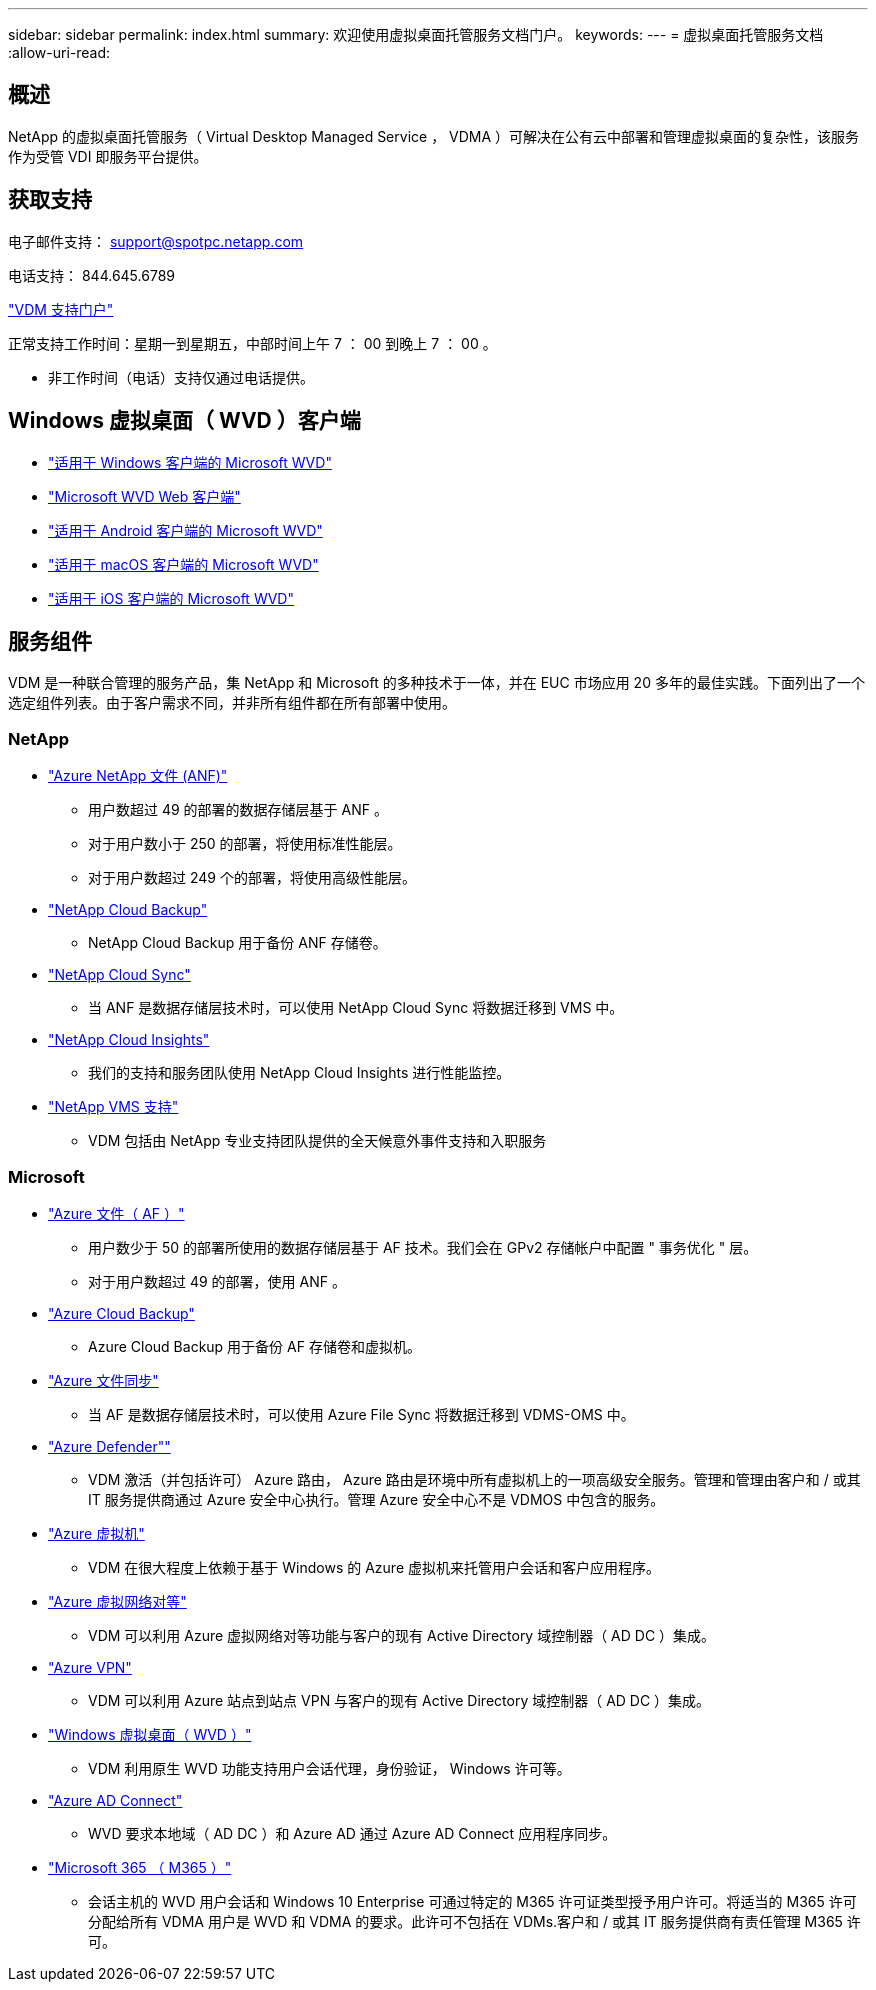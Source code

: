 ---
sidebar: sidebar 
permalink: index.html 
summary: 欢迎使用虚拟桌面托管服务文档门户。 
keywords:  
---
= 虚拟桌面托管服务文档
:allow-uri-read: 




== 概述

NetApp 的虚拟桌面托管服务（ Virtual Desktop Managed Service ， VDMA ）可解决在公有云中部署和管理虚拟桌面的复杂性，该服务作为受管 VDI 即服务平台提供。



== 获取支持

电子邮件支持： support@spotpc.netapp.com

电话支持： 844.645.6789

link:https://cloudjumper.zendesk.com["VDM 支持门户"]

正常支持工作时间：星期一到星期五，中部时间上午 7 ： 00 到晚上 7 ： 00 。

* 非工作时间（电话）支持仅通过电话提供。




== Windows 虚拟桌面（ WVD ）客户端

* link:https://docs.microsoft.com/en-us/azure/virtual-desktop/connect-windows-7-10["适用于 Windows 客户端的 Microsoft WVD"]
* link:https://docs.microsoft.com/en-us/azure/virtual-desktop/connect-web["Microsoft WVD Web 客户端"]
* link:https://docs.microsoft.com/en-us/azure/virtual-desktop/connect-android["适用于 Android 客户端的 Microsoft WVD"]
* link:https://docs.microsoft.com/en-us/azure/virtual-desktop/connect-macos["适用于 macOS 客户端的 Microsoft WVD"]
* link:https://docs.microsoft.com/en-us/azure/virtual-desktop/connect-ios["适用于 iOS 客户端的 Microsoft WVD"]




== 服务组件

VDM 是一种联合管理的服务产品，集 NetApp 和 Microsoft 的多种技术于一体，并在 EUC 市场应用 20 多年的最佳实践。下面列出了一个选定组件列表。由于客户需求不同，并非所有组件都在所有部署中使用。



=== NetApp

* link:https://azure.microsoft.com/en-us/services/netapp/["Azure NetApp 文件 (ANF)"]
+
** 用户数超过 49 的部署的数据存储层基于 ANF 。
** 对于用户数小于 250 的部署，将使用标准性能层。
** 对于用户数超过 249 个的部署，将使用高级性能层。


* link:https://cloud.netapp.com/cloud-backup["NetApp Cloud Backup"]
+
** NetApp Cloud Backup 用于备份 ANF 存储卷。


* link:https://cloud.netapp.com/cloud-sync-service["NetApp Cloud Sync"]
+
** 当 ANF 是数据存储层技术时，可以使用 NetApp Cloud Sync 将数据迁移到 VMS 中。


* link:https://cloud.netapp.com/cloud-insights["NetApp Cloud Insights"]
+
** 我们的支持和服务团队使用 NetApp Cloud Insights 进行性能监控。


* link:https://cloudjumper.zendesk.com["NetApp VMS 支持"]
+
** VDM 包括由 NetApp 专业支持团队提供的全天候意外事件支持和入职服务






=== Microsoft

* link:https://docs.microsoft.com/en-us/azure/storage/files/storage-files-scale-targets#storage-account-scale-targets["Azure 文件（ AF ）"]
+
** 用户数少于 50 的部署所使用的数据存储层基于 AF 技术。我们会在 GPv2 存储帐户中配置 " 事务优化 " 层。
** 对于用户数超过 49 的部署，使用 ANF 。


* link:https://azure.microsoft.com/en-us/services/backup/["Azure Cloud Backup"]
+
** Azure Cloud Backup 用于备份 AF 存储卷和虚拟机。


* link:https://docs.microsoft.com/en-us/azure/storage/files/storage-sync-files-planning["Azure 文件同步"]
+
** 当 AF 是数据存储层技术时，可以使用 Azure File Sync 将数据迁移到 VDMS-OMS 中。


* link:https://azure.microsoft.com/en-us/services/azure-defender/["Azure Defender""]
+
** VDM 激活（并包括许可） Azure 路由， Azure 路由是环境中所有虚拟机上的一项高级安全服务。管理和管理由客户和 / 或其 IT 服务提供商通过 Azure 安全中心执行。管理 Azure 安全中心不是 VDMOS 中包含的服务。


* link:https://azure.microsoft.com/en-us/services/virtual-machines/windows/["Azure 虚拟机"]
+
** VDM 在很大程度上依赖于基于 Windows 的 Azure 虚拟机来托管用户会话和客户应用程序。


* link:https://docs.microsoft.com/en-us/azure/virtual-network/virtual-network-peering-overview["Azure 虚拟网络对等"]
+
** VDM 可以利用 Azure 虚拟网络对等功能与客户的现有 Active Directory 域控制器（ AD DC ）集成。


* link:https://docs.microsoft.com/en-us/azure/vpn-gateway/vpn-gateway-about-vpngateways["Azure VPN"]
+
** VDM 可以利用 Azure 站点到站点 VPN 与客户的现有 Active Directory 域控制器（ AD DC ）集成。


* link:https://docs.microsoft.com/en-us/azure/virtual-desktop/overview["Windows 虚拟桌面（ WVD ）"]
+
** VDM 利用原生 WVD 功能支持用户会话代理，身份验证， Windows 许可等。


* link:https://docs.microsoft.com/en-us/azure/active-directory/hybrid/whatis-azure-ad-connect["Azure AD Connect"]
+
** WVD 要求本地域（ AD DC ）和 Azure AD 通过 Azure AD Connect 应用程序同步。


* link:https://azure.microsoft.com/en-us/pricing/details/virtual-desktop/["Microsoft 365 （ M365 ）"]
+
** 会话主机的 WVD 用户会话和 Windows 10 Enterprise 可通过特定的 M365 许可证类型授予用户许可。将适当的 M365 许可分配给所有 VDMA 用户是 WVD 和 VDMA 的要求。此许可不包括在 VDMs.客户和 / 或其 IT 服务提供商有责任管理 M365 许可。



